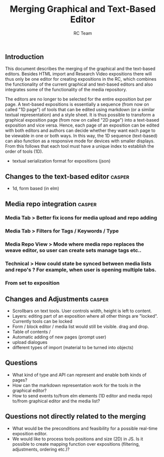 #+TITLE: Merging Graphical and Text-Based Editor
#+AUTHOR: RC Team
#+LATEX_CLASS: koma-article
#+OPTIONS: toc:nil 
#+LATEX_HEADER: \usepackage{setspace}
#+LATEX_HEADER: \onehalfspacing

** Introduction

This document describes the merging of the graphical and the
text-based editors. Besides HTML import and Research Video expositions
there will thus only be one editor for creating expositions in the RC,
which combines the functionality of the current graphical and
text-based editors and also integrates some of the functionality of
the media repository.

The editors are no longer to be selected for the entire exposition but
per page. A text-based expositions is essentially a sequence (from now
on called "1D page") of tools that can be edited using markdown (or a
similar textual representation) and a style sheet. It is thus possible
to transform a graphical exposition page (from now on called "2D
page") into a text-based exposition and vice versa. Hence, each page
of an exposition can be edited with both editors and authors can
decide whether they want each page to be viewable in one or both
ways. In this way, the 1D sequence (text-based) can also function as a
responsive mode for devices with smaller displays. From this follows
that each tool must have a unique index to establish the order of
tools (1D).

- textual serialization format for expositions (json)


** Changes to the text-based editor :casper:
- 1d, form based (in elm)

** Media repo integration :casper:
*** Media Tab > Better fix icons for media upload and repo adding
*** Media Tab > Filters for Tags / Keywords / Type
*** Media Repo View > Mode where media repo replaces the weave editor, so user can create sets manage tags etc..
*** Technical > How could state be synced between media lists and repo's ? For example, when user is opening multiple tabs.
*** From set to exposition

** Changes and Adjustments :casper:
- Scrollbars on text tools. User controls width, height is left to content.
- Layers: editing part of an exposition where all other things are "locked". Currently tools can be locked
- Form / block editor / media list would still be visible. drag and drop.
- Table of contents / 
- Automatic adding of new pages (prompt user)
- upload dialogues 
- different types of import (material to be turned into objects)
    

** Questions
- What kind of type and API can represent and enable both kinds of pages?
- How can the markdown representation work for the tools in the graphical editor?
- How to send events to/from elm elements (1D editor and media
  repo) to/from graphical editor and the media list?

** Questions not directly related to the merging
- What would be the preconditions and feasibility for a possible
  real-time exposition editor.
- We would like to process tools positions and size (2D) in JS. Is it
  possible to create mapping function over expositions (filtering, adjustments,
  ordering etc.)?

